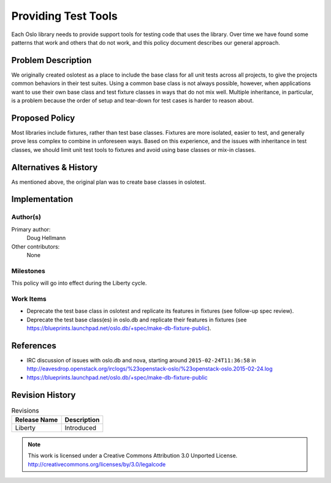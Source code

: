 ======================
 Providing Test Tools
======================

Each Oslo library needs to provide support tools for testing code that
uses the library. Over time we have found some patterns that work and
others that do not work, and this policy document describes our
general approach.

Problem Description
===================

We originally created oslotest as a place to include the base class
for all unit tests across all projects, to give the projects common
behaviors in their test suites. Using a common base class is not
always possible, however, when applications want to use their own base
class and test fixture classes in ways that do not mix well. Multiple
inheritance, in particular, is a problem because the order of setup
and tear-down for test cases is harder to reason about.

Proposed Policy
===============

Most libraries include fixtures, rather than test base
classes. Fixtures are more isolated, easier to test, and generally
prove less complex to combine in unforeseen ways. Based on this
experience, and the issues with inheritance in test classes, we should
limit unit test tools to fixtures and avoid using base classes or
mix-in classes.

Alternatives & History
======================

As mentioned above, the original plan was to create base classes in
oslotest.

Implementation
==============

Author(s)
---------

Primary author:
  Doug Hellmann

Other contributors:
  None

Milestones
----------

This policy will go into effect during the Liberty cycle.

Work Items
----------

* Deprecate the test base class in oslotest and replicate its features
  in fixtures (see follow-up spec review).
* Deprecate the test base class(es) in oslo.db and replicate their
  features in fixtures (see
  https://blueprints.launchpad.net/oslo.db/+spec/make-db-fixture-public).

References
==========

* IRC discussion of issues with oslo.db and nova, starting around
  ``2015-02-24T11:36:58`` in
  http://eavesdrop.openstack.org/irclogs/%23openstack-oslo/%23openstack-oslo.2015-02-24.log
* https://blueprints.launchpad.net/oslo.db/+spec/make-db-fixture-public

Revision History
================

.. list-table:: Revisions
   :header-rows: 1

   * - Release Name
     - Description
   * - Liberty
     - Introduced

.. note::

  This work is licensed under a Creative Commons Attribution 3.0
  Unported License.
  http://creativecommons.org/licenses/by/3.0/legalcode

